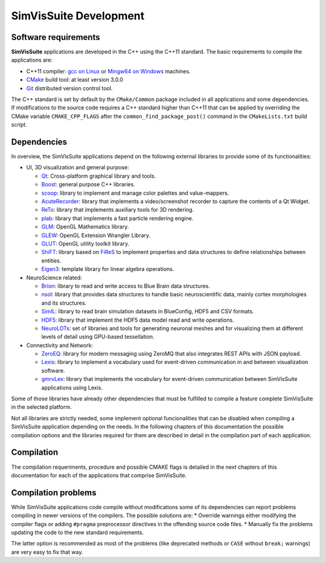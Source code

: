 =======================
SimVisSuite Development
=======================

---------------------
Software requirements
---------------------

**SimVisSuite** applications are developed in the C++ using the C++11 standard. The basic requirements to compile the applications are:

* C++11 compiler: `gcc on Linux`_ or `Mingw64 on Windows`_ machines.
* `CMake`_ build tool: at least version 3.0.0
* `Git`_ distributed version control tool.

.. _gcc on Linux: https://gcc.gnu.org/
.. _Mingw64 on windows: https://www.mingw-w64.org/
.. _CMake: https://cmake.org/
.. _Git: https://git-scm.com/

The C++ standard is set by default by the ``CMake/Common`` package included in all applications and some dependencies. If modifications to the source code requires a C++ standard higher than C++11 that can be applied by overriding the CMake variable ``CMAKE_CPP_FLAGS`` after the ``common_find_package_post()`` command in the ``CMakeLists.txt`` build script.

------------
Dependencies
------------

In overview, the SimVisSuite applications depend on the following external libraries to provide some of its functionalities:

* UI, 3D visualization and general purpose:

  * `Qt`_: Cross-platform graphical library and tools.
  * `Boost`_: general purpose C++ libraries.
  * `scoop`_: library to implement and manage color palettes and value-mappers.
  * `AcuteRecorder`_: library that implements a video/screenshot recorder to capture the contents of a Qt Widget.
  * `ReTo`_: library that implements auxiliary tools for 3D rendering.  
  * `plab`_: library that implements a fast particle rendering engine.
  * `GLM`_: OpenGL Mathematics library.
  * `GLEW`_: OpenGL Extension Wrangler Library. 
  * `GLUT`_: OpenGL utility toolkit library.
  * `ShiFT`_: library based on `FiReS`_ to implement properties and data structures to define relationships between entities.
  * `Eigen3`_: template library for linear algebra operations.

* NeuroScience related:

  * `Brion`_: library to read and write access to Blue Brain data structures.
  * `nsol`_: library that provides data structures to handle basic neuroscientific data, mainly cortex morphologies and its structures.
  * `SimIL`_: library to read brain simulation datasets in BlueConfig, HDF5 and CSV formats.
  * `HDF5`_: library that implement the HDF5 data model read and write operations.
  * `NeuroLOTs`_: set of libraries and tools for generating neuronal meshes and for visualizing them at different levels of detail using GPU-based tessellation.
    
* Connectivity and Network:

  * `ZeroEQ`_: library for modern messaging using ZeroMQ that also integrates REST APIs with JSON payload.
  * `Lexis`_: library to implement a vocabulary used for event-driven communication in and between visualization software.
  * `gmrvLex`_: library that implements the vocabulary for event-driven communication between SimVisSuite applications using Lexis.

.. _Brion: https://github.com/BlueBrain/Brion  
.. _ZeroEQ: ttps://github.com/HBPVis/ZeroEQ
.. _Lexis: https://github.com/HBPVis/Lexis
.. _gmrvLex: https://github.com/vg-lab/gmrvlex
.. _ShiFT: https://github.com/vg-lab/shift
.. _FiReS: https://github.com/vg-lab/FiReS
.. _scoop: https://github.com/vg-lab/scoop
.. _Eigen3: https://eigen.tuxfamily.org/
.. _ReTo: https://github.com/vg-lab/ReTo
.. _SimIL: https://github.com/vg-lab/SimIL
.. _plab: https://github.com/vg-lab/particlelab
.. _GLM: https://github.com/g-truc/glm
.. _GLEW: https://glew.sourceforge.net/
.. _HDF5: https://github.com/HDFGroup/hdf5
.. _NeuroLOTs: https://github.com/gmrvvis/neurolots
.. _GLUT: https://www.opengl.org/resources/libraries/glut/glut_downloads.php
.. _Boost: https://www.boost.org/
.. _Qt: https://www.qt.io/
.. _nsol: https://github.com/vg-lab/nsol
.. _AcuteRecorder: https://github.com/vg-lab/AcuteRecorder


Some of those libraries have already other dependencies that must be fulfilled to compile a feature complete SimVisSuite in the selected platform.

Not all libraries are strictly needed, some implement optional funcionalities that can be disabled when compiling a SimVisSuite application depending on the needs. In the following chapters of this documentation the possible compilation options and the libraries required for them are described in detail in the compilation part of each application.

-----------
Compilation
-----------

The compilation requeriments, procedure and possible CMAKE flags is detailed in the next chapters of this documentation for each of the applications that comprise SimVisSuite.

--------------------
Compilation problems
--------------------

While SimVisSuite applications code compile without modifications some of its dependencies can report problems compiling in newer versions of the compilers. The possible solutions are:
* Override warnings either modifying the compiler flags or adding ``#pragma`` preprocessor directives in the offending source code files.
* Manually fix the problems updating the code to the new standard requirements. 

The latter option is recommended as most of the problems (like deprecated methods or ``CASE`` without ``break;`` warnings) are very easy to fix that way.

